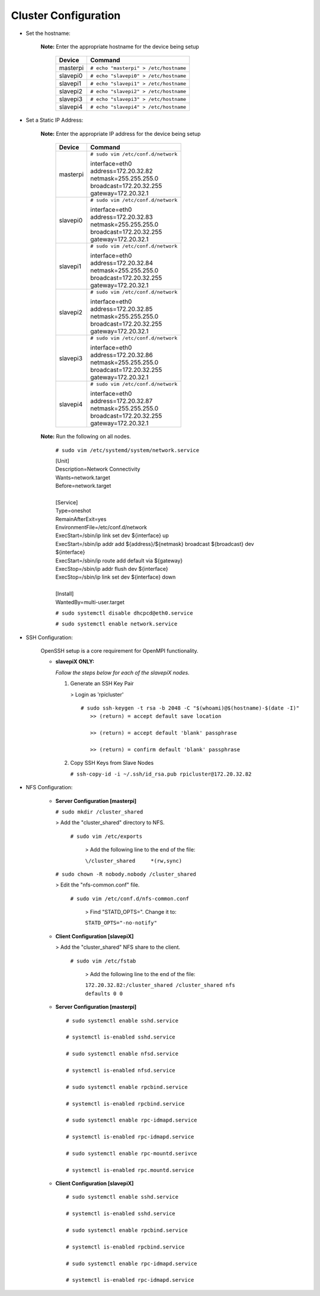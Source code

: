 Cluster Configuration
=====================

- Set the hostname:

   **Note:** Enter the appropriate hostname for the device being setup
      
     +----------+---------------------------------------+
     | Device   | Command                               |
     +==========+=======================================+
     | masterpi | ``# echo "masterpi" > /etc/hostname`` |
     +----------+---------------------------------------+
     | slavepi0 | ``# echo "slavepi0" > /etc/hostname`` |
     +----------+---------------------------------------+
     | slavepi1 | ``# echo "slavepi1" > /etc/hostname`` |
     +----------+---------------------------------------+
     | slavepi2 | ``# echo "slavepi2" > /etc/hostname`` |
     +----------+---------------------------------------+
     | slavepi3 | ``# echo "slavepi3" > /etc/hostname`` |
     +----------+---------------------------------------+
     | slavepi4 | ``# echo "slavepi4" > /etc/hostname`` |
     +----------+---------------------------------------+

- Set a Static IP Address:

   **Note:** Enter the appropriate IP address for the device being setup
   
     +----------+---------------------------------------+
     | Device   | Command                               |
     +==========+=======================================+
     | masterpi | ``# sudo vim /etc/conf.d/network``    |
     |          |                                       |
     |          | | interface=eth0                      |
     |          | | address=172.20.32.82                |
     |          | | netmask=255.255.255.0               |
     |          | | broadcast=172.20.32.255             |
     |          | | gateway=172.20.32.1                 |
     +----------+---------------------------------------+
     | slavepi0 | ``# sudo vim /etc/conf.d/network``    |
     |          |                                       |
     |          | | interface=eth0                      |
     |          | | address=172.20.32.83                |
     |          | | netmask=255.255.255.0               |
     |          | | broadcast=172.20.32.255             |
     |          | | gateway=172.20.32.1                 |
     +----------+---------------------------------------+
     | slavepi1 | ``# sudo vim /etc/conf.d/network``    |
     |          |                                       |
     |          | | interface=eth0                      |
     |          | | address=172.20.32.84                |
     |          | | netmask=255.255.255.0               |
     |          | | broadcast=172.20.32.255             |
     |          | | gateway=172.20.32.1                 |
     +----------+---------------------------------------+
     | slavepi2 | ``# sudo vim /etc/conf.d/network``    |
     |          |                                       |
     |          | | interface=eth0                      |
     |          | | address=172.20.32.85                |
     |          | | netmask=255.255.255.0               |
     |          | | broadcast=172.20.32.255             |
     |          | | gateway=172.20.32.1                 |
     +----------+---------------------------------------+
     | slavepi3 | ``# sudo vim /etc/conf.d/network``    |
     |          |                                       |
     |          | | interface=eth0                      |
     |          | | address=172.20.32.86                |
     |          | | netmask=255.255.255.0               |
     |          | | broadcast=172.20.32.255             |
     |          | | gateway=172.20.32.1                 |
     +----------+---------------------------------------+
     | slavepi4 | ``# sudo vim /etc/conf.d/network``    |
     |          |                                       |
     |          | | interface=eth0                      |
     |          | | address=172.20.32.87                |
     |          | | netmask=255.255.255.0               |
     |          | | broadcast=172.20.32.255             |
     |          | | gateway=172.20.32.1                 |
     +----------+---------------------------------------+

   **Note:** Run the following on all nodes.

     ``# sudo vim /etc/systemd/system/network.service``
     
     | [Unit]
     | Description=Network Connectivity
     | Wants=network.target
     | Before=network.target
     |
     | [Service]
     | Type=oneshot
     | RemainAfterExit=yes
     | EnvironmentFile=/etc/conf.d/network
     | ExecStart=/sbin/ip link set dev ${interface} up
     | ExecStart=/sbin/ip addr add ${address}/${netmask} broadcast ${broadcast} dev ${interface}
     | ExecStart=/sbin/ip route add default via ${gateway}
     | ExecStop=/sbin/ip addr flush dev ${interface}
     | ExecStop=/sbin/ip link set dev ${interface} down
     |
     | [Install]
     | WantedBy=multi-user.target
     
     ``# sudo systemctl disable dhcpcd@eth0.service``
     
     ``# sudo systemctl enable network.service``
     

- SSH Configuration:

   OpenSSH setup is a core requirement for OpenMPI functionality.
   
   - **slavepiX ONLY:**
     
     *Follow the steps below for each of the slavepiX nodes.*
   
     1) Generate an SSH Key Pair
   
        > Login as 'rpicluster'
      
        ::

            # sudo ssh-keygen -t rsa -b 2048 -C "$(whoami)@$(hostname)-$(date -I)"
               >> (return) = accept default save location
             
               >> (return) = accept default 'blank' passphrase
             
               >> (return) = confirm default 'blank' passphrase
   
     2) Copy SSH Keys from Slave Nodes
      
        ``# ssh-copy-id -i ~/.ssh/id_rsa.pub rpicluster@172.20.32.82``

- NFS Configuration:

   - **Server Configuration [masterpi]**

     ``# sudo mkdir /cluster_shared``
   
     > Add the "cluster_shared" directory to NFS.
        
       ``# sudo vim /etc/exports``

         > Add the following line to the end of the file:
            
         ``\/cluster_shared     *(rw,sync)``
   
     ``# sudo chown -R nobody.nobody /cluster_shared``
   
     > Edit the "nfs-common.conf" file.
        
       ``# sudo vim /etc/conf.d/nfs-common.conf``

         > Find "STATD_OPTS=". Change it to:
            
         ``STATD_OPTS="-no-notify"``

   - **Client Configuration [slavepiX]**
   
     > Add the "cluster_shared" NFS share to the client.
     
       ``# sudo vim /etc/fstab``
       
         > Add the following line to the end of the file:
       
         ``172.20.32.82:/cluster_shared /cluster_shared nfs defaults 0 0``
       
   - **Server Configuration [masterpi]**
   
    ::

         # sudo systemctl enable sshd.service
         
         # systemctl is-enabled sshd.service
         
         # sudo systemctl enable nfsd.service
         
         # systemctl is-enabled nfsd.service
         
         # sudo systemctl enable rpcbind.service
         
         # systemctl is-enabled rpcbind.service
         
         # sudo systemctl enable rpc-idmapd.service
         
         # systemctl is-enabled rpc-idmapd.service
         
         # sudo systemctl enable rpc-mountd.serivce
         
         # systemctl is-enabled rpc.mountd.service
     
   - **Client Configuration [slavepiX]**
   
    ::

         # sudo systemctl enable sshd.service
         
         # systemctl is-enabled sshd.service
         
         # sudo systemctl enable rpcbind.service
         
         # systemctl is-enabled rpcbind.service
         
         # sudo systemctl enable rpc-idmapd.service
         
         # systemctl is-enabled rpc-idmapd.service
